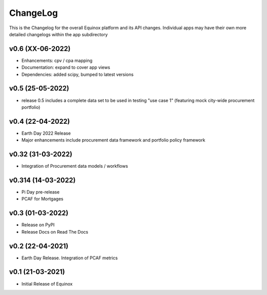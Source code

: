 ChangeLog
===========================

This is the Changelog for the overall Equinox platform and its API changes. Individual apps may have their own more detailed changelogs within the app subdirectory

v0.6 (XX-06-2022)
-----------------
* Enhancements: cpv / cpa mapping
* Documentation: expand to cover app views
* Dependencies: added scipy, bumped to latest versions

v0.5 (25-05-2022)
-----------------
* release 0.5 includes a complete data set to be used in testing "use case 1" (featuring mock city-wide procurement portfolio)

v0.4 (22-04-2022)
------------------
* Earth Day 2022 Release
* Major enhancements include procurement data framework and portfolio policy framework

v0.32 (31-03-2022)
-------------------
* Integration of Procurement data models / workflows

v0.314 (14-03-2022)
-------------------
* Pi Day pre-release
* PCAF for Mortgages

v0.3 (01-03-2022)
-----------------
* Release on PyPI
* Release Docs on Read The Docs

v0.2 (22-04-2021)
-----------------
* Earth Day Release. Integration of PCAF metrics

v0.1 (21-03-2021)
-------------------
* Initial Release of Equinox